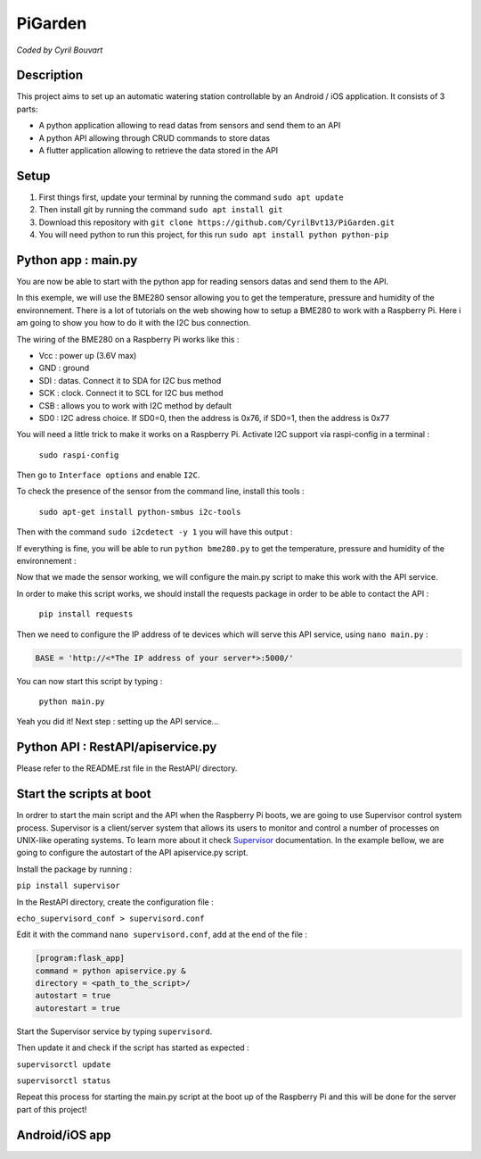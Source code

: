 PiGarden
=======

*Coded by Cyril Bouvart*

Description
-----------

This project aims to set up an automatic watering station controllable by an Android / iOS application. It consists of 3 parts:

* A python application allowing to read datas from sensors and send them to an API
* A python API allowing through CRUD commands to store datas
* A flutter application allowing to retrieve the data stored in the API

Setup
-----------

1. First things first, update your terminal by running the command ``sudo apt update``
2. Then install git by running the command ``sudo apt install git``
3. Download this repository with ``git clone https://github.com/CyrilBvt13/PiGarden.git``
4. You will need python to run this project, for this run ``sudo apt install python python-pip``

Python app : main.py
-----------

You are now be able to start with the python app for reading sensors datas and send them to the API.

In this exemple, we will use the BME280 sensor allowing you to get the temperature, pressure and humidity of the environnement. There is a lot of tutorials on the web showing how to setup a BME280 to work with a Raspberry Pi. Here i am going to show you how to do it with the I2C bus connection.

The wiring of the BME280 on a Raspberry Pi works like this :

* Vcc	: power up (3.6V max)
* GND	: ground
* SDI :	datas. Connect it to SDA for I2C bus method
* SCK : clock. Connect it to SCL for I2C bus method
* CSB : allows you to work with I2C  method by default
* SD0 : I2C adress choice. If SD0=0, then the address is 0x76, if SD0=1, then the address is 0x77

.. image:: http://gilles.thebault.free.fr/local/cache-vignettes/L360xH258/raspi_bme280_bb-4527a-22a99.jpg
  :width: 400
  :alt: Wiring diagram

You will need a little trick to make it works on a Raspberry Pi. Activate I2C support via raspi-config in a terminal :

  ``sudo raspi-config``

Then go to ``Interface options`` and enable ``I2C``.

To check the presence of the sensor from the command line, install this tools :

  ``sudo apt-get install python-smbus i2c-tools``

Then with the command ``sudo i2cdetect -y 1`` you will have this output :

.. image:: http://gilles.thebault.free.fr/local/cache-vignettes/L360xH163/i2cdetect_bme280-2-b3009-e654d.jpg
  :width: 400
  :alt: I2C address

If everything is fine, you will be able to run ``python bme280.py`` to get the temperature, pressure and humidity of the environnement :

.. image:: http://gilles.thebault.free.fr/local/cache-vignettes/L317xH91/bme280_1-7b187-53110.jpg
  :width: 400
  :alt: BME280 output

Now that we made the sensor working, we will configure the main.py script to make this work with the API service.

In order to make this script works, we should install the requests package in order to be able to contact the API :

  ``pip install requests``

Then we need to configure the IP address of te devices which will serve this API service, using ``nano main.py`` :

.. code-block:: python

    BASE = 'http://<*The IP address of your server*>:5000/'

You can now start this script by typing :

  ``python main.py``
  
Yeah you did it! Next step : setting up the API service...
    
Python API : RestAPI/apiservice.py
-----------

Please refer to the README.rst file in the RestAPI/ directory.

Start the scripts at boot
-----------

In ordrer to start the main script and the API when the Raspberry Pi boots, we are going to use Supervisor control system process. Supervisor is a client/server system that allows its users to monitor and control a number of processes on UNIX-like operating systems. To learn more about it check `Supervisor <http://supervisord.org/installing.html>`_ documentation. In the example bellow, we are going to configure the autostart of the API apiservice.py script.

Install the package by running :

``pip install supervisor``

In the RestAPI directory, create the configuration file :

``echo_supervisord_conf > supervisord.conf``

Edit it with the command ``nano supervisord.conf``, add at the end of the file :

.. code-block:: python

      [program:flask_app]
      command = python apiservice.py &
      directory = <path_to_the_script>/
      autostart = true
      autorestart = true

Start the Supervisor service by typing ``supervisord``.

Then update it and check if the script has started as expected :

``supervisorctl update``

``supervisorctl status``

Repeat this process for starting the main.py script at the boot up of the Raspberry Pi and this will be done for the server part of this project!

Android/iOS app
-----------
